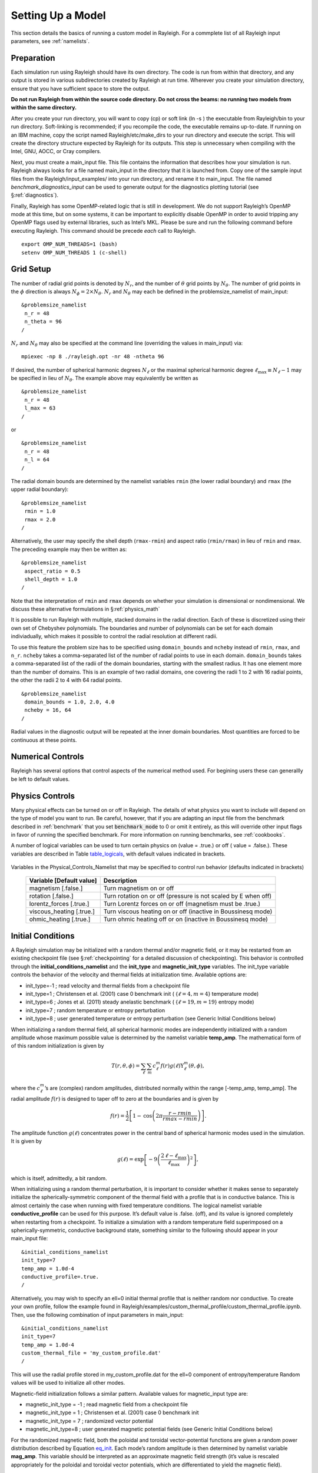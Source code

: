 .. raw:: latex

   \clearpage

.. _model_setup:

Setting Up a Model
==================

This section details the basics of running a custom model
in Rayleigh. For a commplete list of all Rayleigh input 
parameters, see :ref:`namelists`.

.. _setup_prep:
Preparation
-----------

Each simulation run using Rayleigh should have its own directory. The
code is run from within that directory, and any output is stored in
various subdirectories created by Rayleigh at run time. Wherever you
create your simulation directory, ensure that you have sufficient space
to store the output.

**Do not run Rayleigh from within the source code directory.
Do not cross the beams: no running two models from within the same
directory.**

After you create your run directory, you will want to copy (cp) or soft
link (ln -s ) the executable from Rayleigh/bin to your run directory.
Soft-linking is recommended; if you recompile the code, the executable
remains up-to-date. If running on an IBM machine, copy the script named
Rayleigh/etc/make_dirs to your run directory and execute the script.
This will create the directory structure expected by Rayleigh for its
outputs. This step is unnecessary when compiling with the Intel, GNU,
AOCC, or Cray compilers.

Next, you must create a main_input file. This file contains the
information that describes how your simulation is run. Rayleigh always
looks for a file named main_input in the directory that it is launched
from. Copy one of the sample input files from the
Rayleigh/input_examples/ into your run directory, and rename it to
main_input. The file named *benchmark_diagnostics_input* can be used to
generate output for the diagnostics plotting tutorial (see
§\ :ref:`diagnostics`).

Finally, Rayleigh has some OpenMP-related logic that is still in
development. We do not support Rayleigh’s OpenMP mode at this time, but
on some systems, it can be important to explicitly disable OpenMP in
order to avoid tripping any OpenMP flags used by external libraries,
such as Intel’s MKL. Please be sure and run the following command before
executing Rayleigh. This command should be precede *each* call to
Rayleigh.

::

   export OMP_NUM_THREADS=1 (bash)
   setenv OMP_NUM_THREADS 1 (c-shell)

.. _setup_grid:

Grid Setup
----------

The number of radial grid points is denoted by
:math:`N_r`, and the number of :math:`\theta` grid points by
:math:`N_\theta`. The number of grid points in the :math:`\phi`
direction is always :math:`N_\phi=2\times N_\theta`. :math:`N_r` and
:math:`N_\theta` may each be defined in the problemsize_namelist of
main_input:

::

   &problemsize_namelist
    n_r = 48
    n_theta = 96
   /

:math:`N_r` and :math:`N_\theta` may also be specified at the command
line (overriding the values in main_input) via:

::

   mpiexec -np 8 ./rayleigh.opt -nr 48 -ntheta 96

If desired, the number of spherical harmonic degrees :math:`N_\ell` or the maximal spherical harmonic degree
:math:`\ell_\mathrm{max}\equiv N_\ell-1` may be specified in lieu of
:math:`N_\theta`.  The example above may equivalently be written as

::

   &problemsize_namelist
    n_r = 48
    l_max = 63
   /

or

::

   &problemsize_namelist
    n_r = 48
    n_l = 64
   /

The radial domain bounds are determined by the namelist variables
``rmin`` (the lower radial boundary) and ``rmax`` (the upper
radial boundary):

::

   &problemsize_namelist
    rmin = 1.0
    rmax = 2.0
   /

Alternatively, the user may specify the shell depth (``rmax-rmin``)
and aspect ratio (``rmin/rmax``) in lieu of ``rmin`` and
``rmax``. The preceding example may then be written as:

::

   &problemsize_namelist
    aspect_ratio = 0.5
    shell_depth = 1.0
   /

Note that the interpretation of ``rmin`` and ``rmax`` depends on
whether your simulation is dimensional or nondimensional. We discuss
these alternative formulations in §\ :ref:`physics_math`

It is possible to run Rayleigh with multiple, stacked domains in the
radial direction. Each of these is discretized using their own set of
Chebyshev polynomials. The boundaries and number of polynomials can be
set for each domain indiviadually, which makes it possible to control
the radial resolution at different radii.

To use this feature the problem size has to be specified using
``domain_bounds`` and ``ncheby`` instead of ``rmin``, ``rmax``, and
``n_r``. ``ncheby`` takes a comma-separated list of the number of radial
points to use in each domain. ``domain_bounds`` takes a comma-separated
list of the radii of the domain boundaries, starting with the smallest
radius. It has one element more than the number of domains. This is an
example of two radial domains, one covering the radii 1 to 2 with 16
radial points, the other the radii 2 to 4 with 64 radial points.

::

   &problemsize_namelist
    domain_bounds = 1.0, 2.0, 4.0
    ncheby = 16, 64
   /

Radial values in the diagnostic output will be repeated at the inner
domain boundaries. Most quantities are forced to be continuous at these
points.

.. _numerical_controls:

Numerical Controls 
------------------

Rayleigh has several options that control aspects of the numerical method
used. For begining users these can generallly be left to default values.


.. _physics_controls:

Physics Controls
----------------

Many physical effects can be turned on or off in Rayleigh. The details of 
what physics you want to include will depend on the type of model you want 
to run. Be careful, however, that if you are adapting an input file from 
the benchmark described in :ref:`benchmark` that you set 
:code:`benchmark_mode` to 0 or omit it entirely, as this will override 
other input flags in favor of running the specified benchmark. For more
information on running benchmarks, see :ref:`cookbooks`.

A number of logical variables can be used to turn certain physics on
(value = .true.) or off ( value = .false.). These variables are
described in Table table_logicals_, with default
values indicated in brackets.

  .. _table_logicals:

.. centered:: **Table. Logicals.**

Variables in the Physical_Controls_Namelist
that may be specified to control run behavior (defaults indicated in
brackets)

   +-----------------------------------+-----------------------------------+
   | Variable [Default value]          | Description                       |
   +===================================+===================================+
   | magnetism [.false.]               | Turn magnetism on or off          |
   +-----------------------------------+-----------------------------------+
   | rotation [.false.]                | Turn rotation on or off (pressure |
   |                                   | is not scaled by E when off)      |
   +-----------------------------------+-----------------------------------+
   | lorentz_forces [.true.]           | Turn Lorentz forces on or off     |
   |                                   | (magnetism must be .true.)        |
   +-----------------------------------+-----------------------------------+
   | viscous_heating [.true.]          | Turn viscous heating on or off    |
   |                                   | (inactive in Boussinesq mode)     |
   +-----------------------------------+-----------------------------------+
   | ohmic_heating [.true.]            | Turn ohmic heating off or on      |
   |                                   | (inactive in Boussinesq mode)     |
   +-----------------------------------+-----------------------------------+

.. _initial_conditions:

Initial Conditions
------------------

A Rayleigh simulation may be initialized with a random thermal and/or
magnetic field, or it may be restarted from an existing checkpoint file
(see §\ :ref:`checkpointing` for a detailed
discussion of checkpointing). This behavior is controlled through the
**initial_conditions_namelist** and the **init_type** and
**magnetic_init_type** variables. The init_type variable controls the
behavior of the velocity and thermal fields at initialization time.
Available options are:

-  init_type=-1 ; read velocity and thermal fields from a checkpoint
   file

-  init_type=1 ; Christensen et al. (2001) case 0 benchmark init (
   {:math:`\ell=4,m=4`} temperature mode)

-  init_type=6 ; Jones et al. (2011) steady anelastic benchmark (
   {:math:`\ell=19,m=19`} entropy mode)

-  init_type=7 ; random temperature or entropy perturbation

-  init_type=8 ; user generated temperature or entropy perturbation
   (see Generic Initial Conditions below)

When initializing a random thermal field, all spherical harmonic modes
are independently initialized with a random amplitude whose maximum
possible value is determined by the namelist variable **temp_amp**. The
mathematical form of of this random initialization is given by

.. _eq_init:

.. math::

   T(r,\theta,\phi) = \sum_\ell \sum_m  c_\ell^m f(r)g(\ell)\mathrm{Y}_\ell^m(\theta,\phi),

where the :math:`c_\ell^m`\ ’s are (complex) random amplitudes,
distributed normally within the range [-temp_amp, temp_amp]. The radial
amplitude :math:`f(r)` is designed to taper off to zero at the
boundaries and is given by

.. math:: f(r) = \frac{1}{2}\left[1-\mathrm{cos}\left( 2\pi\frac{r-rmin}{rmax-rmin} \right)   \right].

The amplitude function :math:`g(\ell)` concentrates power in the
central band of spherical harmonic modes used in the simulation. It is
given by

.. math:: g(\ell) = \mathrm{exp}\left[  - 9\left( \frac{ 2\,\ell-\ell_\mathrm{max} }{ \ell_\mathrm{max} }  \right)^2 \right],

which is itself, admittedly, a bit random.

When initializing using a random thermal perturbation, it is important
to consider whether it makes sense to separately initialize the
spherically-symmetric component of the thermal field with a profile that
is in conductive balance. This is almost certainly the case when running
with fixed temperature conditions. The logical namelist variable
**conductive_profile** can be used for this purpose. It’s default value
is .false. (off), and its value is ignored completely when restarting
from a checkpoint. To initialize a simulation with a random temperature
field superimposed on a spherically-symmetric, conductive background
state, something similar to the following should appear in your
main_input file:

::

   &initial_conditions_namelist
   init_type=7
   temp_amp = 1.0d-4
   conductive_profile=.true.
   /
   
Alternatively, you may wish to specify an ell=0 initial thermal profile
that is neither random nor conductive.  To create your own profile, follow the example found in
Rayleigh/examples/custom_thermal_profile/custom_thermal_profile.ipynb.   Then, use the following combination
of input parameters in main_input:

::

   &initial_conditions_namelist
   init_type=7
   temp_amp = 1.0d-4
   custom_thermal_file = 'my_custom_profile.dat' 
   /

This will use the radial profile stored in my_custom_profile.dat for the ell=0 component of entropy/temperature
Random values will be used to initialize all other modes.

Magnetic-field initialization follows a similar pattern. Available
values for magnetic_input type are:

-  magnetic_init_type = -1 ; read magnetic field from a checkpoint file

-  magnetic_init_type = 1 ; Christensen et al. (2001) case 0 benchmark
   init

-  magnetic_init_type = 7 ; randomized vector potential

-  magnetic_init_type=8 ; user generated magnetic potential fields
   (see Generic Initial Conditions below)

For the randomized magnetic field, both the poloidal and toroidal
vector-potential functions are given a random power distribution
described by Equation eq_init_. Each mode’s random
amplitude is then determined by namelist variable **mag_amp**. This
variable should be interpreted as an approximate magnetic field strength
(it’s value is rescaled appropriately for the poloidal and toroidal
vector potentials, which are differentiated to yield the magnetic
field).

When initializing all fields from scratch, a main_input file should
contain something similar to:

::

   &initial_conditions_namelist
   init_type=7
   temp_amp = 1.0d-4
   conductive_profile=.true.  ! Not always necessary (problem dependent) ...
   magnetic_init_type=7
   mag_amp = 1.0d-1
   /


.. _sec:generic_ic:

Generic Initial Conditions
~~~~~~~~~~~~~~~~~~~~~~~~~~

The user can input any initial conditions from data files generated by
a python routine "rayleigh_spectral_input.py", which can be called as
a script or imported as a python class.

The available generic initial conditions options are

::

   &initial_conditions_namelist
   init_type=8
   T_init_file = '<filename>'  !! Temperature
   W_init_file = '<filename>'  !! Poloidal velocity potential
   Z_init_file = '<filename>'  !! Toroidal velocity potential
   P_init_file = '<filename>'  !! `Pressure` potential
   magneic_init_type=8
   C_init_file = '<filename>'  !! Poloidal magnetic potential
   A_init_file = '<filename>'  !! Toroidal magnetic potential

   /

where `T_init_file` is a user generated initial temperature field and
<filename> is the name of the file generated by the python script.  If
`T_init_file` is not specified the initial field will be zero by
default.  The same for the other fields.  Fields T, W, Z, and P are
only initialized from the file if `init_type=8`.  Fields C and A are
only initialized from file if `magnetic_init_type=8`.

To generate a generic initial condition input file, for example, if a user wanted to specify a single mode in that input file then they could just run the script:

::

   rayleigh_spectral_input.py -m 0 0 0 1.+0.j -o example


to specify (n,l,m) = (0,0,0) to have a coefficient 1.+0.j and output it to the file example.

This could also be done using the python as a module. In a python
shell this would look like:

::

   from rayleigh_spectral_input import *
   si = SpectralInput()
   si.add_mode(1., n=0, l=0, m=0)
   si.write('example')


For a more complicated example, e.g. the hydrodynamic benchmark from
Christensen et al. 2001, the user can specify functions of theta, phi
and radius that the python will convert to spectral:

::

   rayleigh_spectral_input.py -ar 0.35 -sd 1.0 -nt 96 -nr 64 -o example \
    -e 'import numpy as np; x = 2*radius - rmin - rmax;
    rmax*rmin/radius - rmin + 210*0.1*(1 - 3*x*x + 3*(x**4) -
    x**6)*(np.sin(theta)**4)*np.cos(4*phi)/np.sqrt(17920*np.pi)'

in "script" mode.

Alternatively, in "module" mode in a python shell:

::

   from rayleigh_spectral_input import *
   si = SpectralInput(n_theta=96, n_r=64)
   rmin, rmax = radial_extents(aspect_ratio=0.35, shell_depth=1.0)
   def func(theta, phi, radius):
      x = 2*radius - rmin - rmax
      return rmax*rmin/radius - rmin + 210*0.1*(1 - 3*x*x + 3*(x**4) - x**6)*(np.sin(theta)**4)*np.cos(4*phi)/np.sqrt(17920*np.pi)
   si.transform_from_rtp_function(func, aspect_ratio=0.35, shell_depth=1.0)
   si.write('example')


The above commands will generate a file called `example` which can be
called by

::

   &initial_conditions_namelist
   init_type=8
   T_init_file = 'example'

Note that these two examples will have produced different data formats - the first one sparse (listing only the mode specified) and the second one dense (listing all modes).

For more examples including magnetic potentials see `tests/generic_input`.

.. _boundary_conditions:

Boundary Conditions & Internal Heating
--------------------------------------

Boundary conditions are controlled through the
**Boundary_Conditions_Namelist**. All Rayleigh simulations are run with
impenetrable boundaries. These boundaries may be either no-slip or
stress-free (default). If you want to employ no-slip conditions at both
boundaries, set **no_slip_boundaries = .true.**. If you wish to set
no-slip conditions at only one boundary, set **no_slip_top=.true.** or
**no_slip_bottom=.true.** in the Boundary_Conditions_Namelist.

By default, magnetic boundary conditions are set to match to a potential field at
each boundary.

By default, the thermal anomoly :math:`\Theta` is set to a fixed value
at each boundary. The upper and lower boundary-values are specified by
setting **T_top** and **T_bottom** respectively in the
Boundary_Conditions_Namelist. Their defaults values are 1 and 0
respectively.

Alternatively, you may specify a constant value of
:math:`\partial\Theta/\partial r` at each boundary. This is accomplished
by setting the variables **fix_dTdr_top** and **fix_dTdr_bottom**.
Values of the gradient may be enforced by setting the namelist variables
**dTdr_top** and **dTdr_bottom**. Both default to a value of zero.

Generic Boundary Conditions
~~~~~~~~~~~~~~~~~~~~~~~~~~~

Boundary conditions for temperature, :math:`T`, and the magnetic poloidal potential, :math:`C`,
may also be set using generic spectral input.  As with initial conditions (see :ref:`sec:generic_ic`)
this is done by generating a generic input file using the **rayleigh_spectral_input.py** script.
The file output from this script can then be applied using:

-  **fix_Tvar_top** and **T_top_file** (overrides **T_top** for a constant boundary condition)
   to set a fixed upper :math:`T` boundary condition
-  **fix_dTdr_top** and **dTdr_top_file** (overrides **dTdr_top**) to set a fixed upper :math:`T` gradient boundary condition
-  **fix_Tvar_bottom** and **T_bottom_file** (overrides **T_bottom**) to set a fixed lower :math:`T` boundary condition
-  **fix_dTdr_bottom** and **dTdr_bottom_file** (overrides **dTdr_bottom**) to set a fixed lower :math:`T` gradient boundary
   condition
-  **fix_poloidal_top** and **C_top_file** (overrides **impose_dipole_field**) to set a fixed upper :math:`C` boundary condition
-  **fix_poloidal_bottom** and **C_bottom_file** (overrides **impose_dipole_field**) to set a fixed lower :math:`C` boundary condition

For example, to set a :math:`C` boundary condition on both boundaries with modes (l,m) = (1,0) and (1,1) set to pre-calculated
values run:

::
   
   rayleigh_spectral_input.py -m 1 0 2.973662220170157 -m 1 1 0.5243368809294343+0.j -o ctop_init_bc
   rayleigh_spectral_input.py -m 1 0 8.496177771914736 -m 1 1 1.4981053740840984+0.j -o cbottom_init_bc

which will generate generic spectral input files `ctop_init_bc` and `cbottom_init_bc`.  Set these to be used as the boundary
conditions in `main_input` using:

::

   &Boundary_Conditions_Namelist
   fix_poloidalfield_top = .true.
   fix_poloidalfield_bottom = .true.
   C_top_file = 'ctop_init_bc'
   C_bottom_file = 'cbottom_init_bc'
   /

This can be seen being applied in `tests/generic_input`.

Internal Heating
~~~~~~~~~~~~~~~~

The internal heating function :math:`Q(r)` is activated and described by
two variables in the **Reference_Namelist**. These are **Luminosity**
and **heating_type**. Note that these values are part of the
**Reference_Namelist** and not the **Boundary_Conditions** namelist.
Three heating types (0,1, and 4) are fully supported at this time.
Heating type zero corresponds to no heating. This is the default.

**Heating_type=1:** This heating type is given by :

.. math::

   \label{eq:heating}
   %\frac{\partial \Theta}{\partial t}=\gamma\left( 1 -\frac{\hat{\rho}(r_\mathrm{max})\,\hat{T}(r_\mathrm{max})  }{\hat{\rho}(r)\, \hat{T}(r)} \right),
   Q(r)= \gamma\,\hat{\rho}(r)\, \hat{T}(r)

where :math:`\gamma` is a normalization constant defined such that

.. _eq_lum:

.. math::


   %4\pi r_o^2 \hat{\rho}\hat{T}\kappa(r)\frac{\partial \Theta}{\partial r}=\mathrm{Luminosity}
   4\pi\int_{r=r_\mathrm{min}}^{r=r_\mathrm{max}} Q(r)\,  r^2 dr = \mathrm{Luminosity}.

This heating profile is particularly useful for emulating radiative
heating in a stellar convection zone.

**Heating_type=4:** This heating type corresponds a heating that is
variable in radius, but constant in *energy density*. Namely

.. math:: \hat{\rho}\hat{T}\frac{\partial \Theta}{\partial t}=\gamma.

The constant :math:`\gamma` in this case is also set by enforcing
Equation eq_lum_.

**Note:** If internal heating is used in combination with **fix_dTdr_top**, then the value of :math:`\partial\Theta/\partial r` 
at the upper boundary is set by Rayleigh.  Any value for **dTdr_top** specified in main_input is ignored.  This is done to ensure consistency with the internal 
heating and any flux passing through the lower boundary due
to the use of a fixed-flux condition.  To override this behavior, set **adjust_dTdr_top** to .false. in the
**Boundary_Conditions** namelist.

.. _output_controls:

Output Controls
---------------

Rayleigh comes bundled with an in-situ diagnostics package that allows
the user to sample a simulation in a variety of ways, and at
user-specified intervals throughout a run. This package is comprised of
roughly 17,000 lines of code (about half of the Rayleigh code base). Here we will
focus on generating basic output, but we refer the user to the section 
:ref:`plotting` and :ref:`quantityCodes` for more information.

Rayleigh can compute the quanties listed in :ref:`quantityCodes` in a variety of
averages, slices, and spectra, which are collectively called data products. These 
are sorted by Rayleigh into directories as 
follows:

* G_Avgs: The quantity is averaged over the entire simulation volume.
* Shell_Avgs: The quantity is averaged over each spherical shell and output as a function of radius.
* AZ_Avgs: The quantity is averaged over longitude and output as a function of radius and latitude.
* Shell_Slices: The quantity at the specified radii is output as a function of latitude and longitude.
* Equatorial_Slices: The quantity at the specified latitudes is output as a function of radius and longitude.
* Meridional_Slices: The quantity at the specified longitudes is output as a function of radius and latitude.
* Spherical_3D: The qunatity over the entire domain. Careful -- these files can be quite large.
* Shell_Spectra: The quantity's spherical harmonic coefficents at the specified radii.
* Point_Probes: The quantity at a specified radius, latitude, and longtiude.
* SPH_Mode_Sampels: The quantity's spherical harmonic coefficents at the specified radii and :math:`\ell`.

In addition Rayleigh can output `Checkpoints`, which are the data required to restart 
Rayleigh and will be discussed in detail in :ref:`checkpointing`, and `Timings`, which 
contain information about the performance of the run.

Output in Rayleigh is controled through the `io_controls_namelist`. For each of the data 
products listed, the output is specified using the following pattern:

* \_values: The quantity codes desired (seperated by commas)
* \_frequency: The frequency in iterations those quantities will be output.
* \_nrec: Number of records to be combined into a single file.
* \_levels: Radial indicies at which the quantities will be output.
* \_indices: Latitudinal indicies at which the quanties will be output.
* \_ell: The spherical harmonic degree at which the quantities will be output.
* \_r, \_theta, \_phi: The radial, latitudinal, and longitudinal indicies at which the quanties will be output.

For example, if you wanted to output shell slice data for quantities 1, 2, 10, and 2711 at radial indicices 2 and 54 every 100 iterations and have 4 records per file, you would set

::

    shellslice_levels    = 2,54
    shellslice_values    = 1,2,10,2711
    shellslice_frequency = 100
    shellslice_nrec      = 4

Files output in this way will have the filename of their iteration.

.. _examples:

Exampels from Recent Publications
---------------------------------

*A Solar-like Case*

This is the main_input file from Case 39 from:

`Hindman, Bradley W., Nicholas A. Featherstone, and Keith Julien. 2020. “Morphological 
Classification of the Convective Regimes in Rotating Stars.” The Astrophysical Journal 
898 (2): 120. https://doi.org/10.3847/1538-4357/ab9ec2.`



::
   &problemsize_namelist
   n_r = 64
   n_theta = 192
   nprow = 32
   npcol = 32
   rmin = 5.0d10
   rmax = 6.5860209d10
   /
   &numerical_controls_namelist
   /
   &physical_controls_namelist
   rotation  = .true.
   magnetism = .false.
   /
   &temporal_controls_namelist
   max_time_step = 1000.0d0
   max_iterations = 5000000
   checkpoint_interval = 50000
   quicksave_interval = 10000
   num_quicksaves = 4
   cflmin = 0.4d0
   cflmax = 0.6d0
   /
   &io_controls_namelist
   /
   &output_namelist
   !shellslice_levels    = 16,32,48,64,80,96,112
   !shellslice_values    = 1                                               ! Codes needed for standard output routines
   shellslice_levels    = 8,16,24,32,40,48,56,64,72,80,88,96,104,112,120
   shellslice_values    = 1,2,3,301,302,303,304,305,306,307,308,309,401,501,502,2701,2702,2703,2704,2705,2706,2707,2708,2709,2710,2711
   shellslice_frequency = 10000
   shellslice_nrec      = 1

   !shellspectra_values    = 1,2,3                                         ! Codes needed for standard output routines
   shellspectra_levels    = 16,32,48,64,80,96,112
   shellspectra_values    = 1,2,3,301,302,303,304,305,306,307,308,309,401,501,502,503,504,2701,2702,2703,2704,2705,2706,2707,2708,2709,2710,2711
   shellspectra_frequency = 10000
   shellspectra_nrec      = 1

   !azavg_values    = 1,2,3,201,202                                        ! Codes needed for standard output routines
   azavg_values    = 1,2,3,201,202,401,405,409,501,502,1433,1455,1470,1923,1935,1943,2701,2702,2703,2704,2705,2706,2707,2708,2709,2710,2711,2712,2713,2714,2715
   azavg_frequency = 1000
   azavg_nrec = 10

   !shellavg_values    = 1,2,3,501,502,1433,1455,1470,1923,1935            ! Codes needed for standard output routines
   shellavg_values    = 1,2,3,401,405,409,501,502,1433,1455,1470,1923,1935,2701,2702,2703,2704,2705,2706,2707,2708,2709,2710,2711,2712,2713,2714,2715
   shellavg_frequency = 100
   shellavg_nrec = 100

   !globalavg_values = 401,402,403,404,405,406,407,408,409,410,411,412      ! Codes needed for standard output routines
   globalavg_values = 401,402,403,404,405,406,407,408,409,410,411,412,413,417,421,2701,2702,2703,2704,2705,2706,2707
   globalavg_frequency = 100
   globalavg_nrec = 100

   !equatorial_values    = 1,3      					! Codes needed for standard output routines
   equatorial_values    = 1,2,3,4,5,6,201,203,301,302,303,304,305,306,307,308,309,401,501,502,503,504,2701,2702,2703,2704,2705,2706,2707,2708,2709,2710,2711
   equatorial_frequency = 10000
   equatorial_nrec      = 1

   full3d_values = 4
   full3d_frequency = 9000000
   /

   &Boundary_Conditions_Namelist
   no_slip_boundaries = .false.
   strict_L_Conservation = .false.
   dtdr_bottom = 0.0d0
   T_Top    = 0.0d0
   T_Bottom = 851225.7d0
   fix_tvar_top = .true.
   fix_tvar_bottom = .false.
   fix_dtdr_bottom = .true.
   /
   &Initial_Conditions_Namelist
   init_type = 7
   magnetic_init_type = -1
   mag_amp = 1.0d0
   temp_amp = 1.0d1
   temp_w = 0.01d4
   !restart_iter = 0	! restart from latest checkpoint of any flavor
   /
   &Test_Namelist
   /
   &Reference_Namelist
   reference_type = 2
   heating_type = 1
   luminosity = 3.846d33
   poly_n = 1.5d0
   poly_Nrho = 3.0d0
   poly_mass = 1.98891D33
   poly_rho_i = 0.18053428d0
   pressure_specific_heat = 3.5d8
   angular_velocity = 5.74d-6	! Sidereal period of 12.7 days (twice the sidereal Carrington rate)
   /
   &Transport_Namelist
   nu_top    = 4.d12
   kappa_top = 4.d12
   /

.. _surveys:

Ensemble Mode
-------------

Rayleigh can also be used to run multiple simulations under the umbrella
of a single executable. This functionality is particularly useful for
running parameter space studies, which often consist of mulitple,
similarly-sized simulations, in one shot. Moreover, as some queuing
systems favor large jobs over small jobs, an ensemble mode is useful for
advancing multiple small simulations through the queue in a reasonable
timeframe.

Running Rayleigh in ensemble mode is relatively straightforward. To
begin with, create a directory for each simulation as you normally
would, and place an appropriately modified main_input into each
directory. These directories should all reside within the same parent
directory. Within that parent directory, you should place a copy of the
Rayleigh executable (or a softlink). In addition, you should create a
text file named **run_list** that contains the name of each simulation
directory, one name per line. An ensemble job may then be executed by
calling Rayleigh with **nruns** command line flag as:

::

   user@machinename ~/runs/ $ mpiexec -np Y ./rayleigh.opt -nruns X

Here, Y is the total number of cores needed by all X simulations listed
in run_list.

**Example:** Suppose you wish to run three simulations at once from
within a parent directory named *ensemble* and that the simulation
directories are named run1, run2, and run3. When performing an *ls* from
within *ensemble*, you should see 5 items.

::

   user@machinename ~/runs/ $ cd ensemble
   user@machinename ~/runs/ensemble $ ls
   rayleigh.opt          run1          run2          run3          run_list

In this example, the contents of run_list should be the *local* names of
your ensemble run-directories, namely run1, run2, and run3.

::

   user@machinename ~runs/ensemble $ more run_list
   run1
   run2
   run3
             <--  place an empty line here

Note that some Fortran implementations will not read the last line in
run_list unless it ends in a newline character. Avoid unexpected crashes
by hitting "enter" following your final entry in run_list.

Before running Rayleigh, make sure you know how many cores each
simulation needs by examining the main_input files:

::

   user@machinename ~runs/ensemble $ head run1/main_input
   &problemsize_namelist
    n_r = 128
    n_theta = 192
    nprow = 16
    npcol = 16
   /

   user@machinename ~runs/ensemble $ head run2/main_input
   &problemsize_namelist
    n_r = 128
    n_theta = 384
    nprow = 32
    npcol = 16
   /

   user@machinename ~runs/ensemble $ head run3/main_input
   &problemsize_namelist
    n_r = 64
    n_theta = 192
    nprow = 16
    npcol = 16
   /

In this example, we need a total of 1024 cores (256+512+256) to execute
three simulations, and so the relevant call to Rayleigh would be:

::

   user@machinename ~/runs/ $ mpiexec -np 1024 ./rayleigh.opt -nruns 3

**Closing Notes:** When running in ensemble mode, it is *strongly
recommended* that you redirect standard output for each simulation to a
text file (see §\ :ref:`io`). Otherwise, all simulations
write to the same default (machine-dependent) log file, making it
difficult to read. Moreover, some machines such as NASA Pleiades will
terminate a run if the log file becomes too long. This is easy to do
when multiple simulations are writing to the same file.

Finally, The flags -nprow and -npcol **are ignored** when -nruns is
specified. The row and column configuration for all simulations needs to
be specified in their respective main_input files instead.

